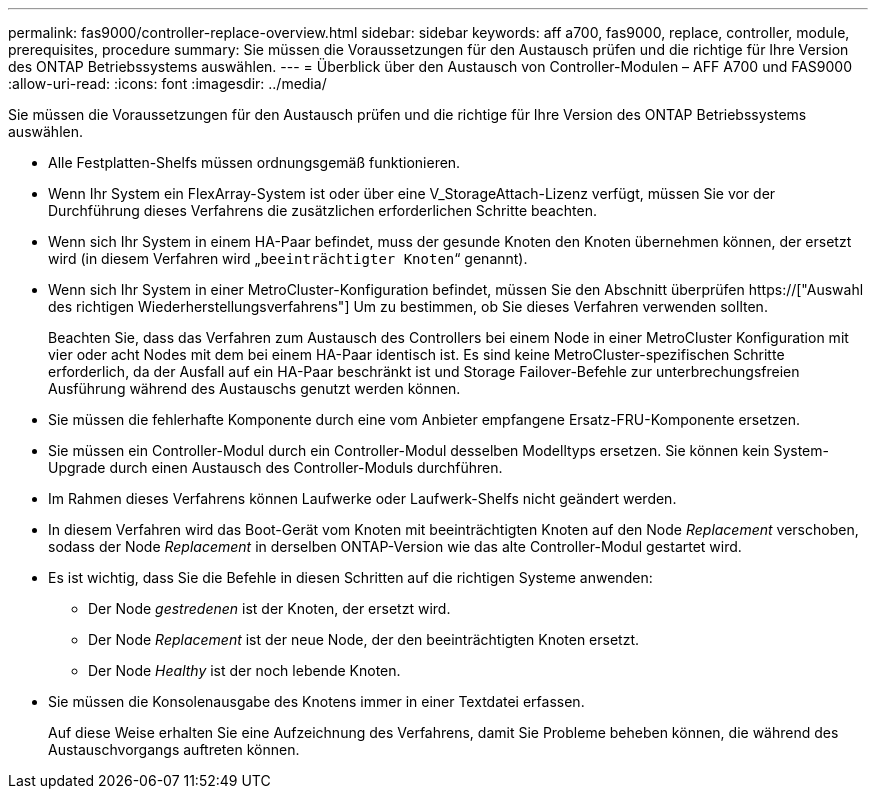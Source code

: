 ---
permalink: fas9000/controller-replace-overview.html 
sidebar: sidebar 
keywords: aff a700, fas9000, replace, controller, module, prerequisites, procedure 
summary: Sie müssen die Voraussetzungen für den Austausch prüfen und die richtige für Ihre Version des ONTAP Betriebssystems auswählen. 
---
= Überblick über den Austausch von Controller-Modulen – AFF A700 und FAS9000
:allow-uri-read: 
:icons: font
:imagesdir: ../media/


[role="lead"]
Sie müssen die Voraussetzungen für den Austausch prüfen und die richtige für Ihre Version des ONTAP Betriebssystems auswählen.

* Alle Festplatten-Shelfs müssen ordnungsgemäß funktionieren.
* Wenn Ihr System ein FlexArray-System ist oder über eine V_StorageAttach-Lizenz verfügt, müssen Sie vor der Durchführung dieses Verfahrens die zusätzlichen erforderlichen Schritte beachten.
* Wenn sich Ihr System in einem HA-Paar befindet, muss der gesunde Knoten den Knoten übernehmen können, der ersetzt wird (in diesem Verfahren wird „`beeinträchtigter Knoten`“ genannt).
* Wenn sich Ihr System in einer MetroCluster-Konfiguration befindet, müssen Sie den Abschnitt überprüfen https://["Auswahl des richtigen Wiederherstellungsverfahrens"] Um zu bestimmen, ob Sie dieses Verfahren verwenden sollten.
+
Beachten Sie, dass das Verfahren zum Austausch des Controllers bei einem Node in einer MetroCluster Konfiguration mit vier oder acht Nodes mit dem bei einem HA-Paar identisch ist. Es sind keine MetroCluster-spezifischen Schritte erforderlich, da der Ausfall auf ein HA-Paar beschränkt ist und Storage Failover-Befehle zur unterbrechungsfreien Ausführung während des Austauschs genutzt werden können.

* Sie müssen die fehlerhafte Komponente durch eine vom Anbieter empfangene Ersatz-FRU-Komponente ersetzen.
* Sie müssen ein Controller-Modul durch ein Controller-Modul desselben Modelltyps ersetzen. Sie können kein System-Upgrade durch einen Austausch des Controller-Moduls durchführen.
* Im Rahmen dieses Verfahrens können Laufwerke oder Laufwerk-Shelfs nicht geändert werden.
* In diesem Verfahren wird das Boot-Gerät vom Knoten mit beeinträchtigten Knoten auf den Node _Replacement_ verschoben, sodass der Node _Replacement_ in derselben ONTAP-Version wie das alte Controller-Modul gestartet wird.
* Es ist wichtig, dass Sie die Befehle in diesen Schritten auf die richtigen Systeme anwenden:
+
** Der Node _gestredenen_ ist der Knoten, der ersetzt wird.
** Der Node _Replacement_ ist der neue Node, der den beeinträchtigten Knoten ersetzt.
** Der Node _Healthy_ ist der noch lebende Knoten.


* Sie müssen die Konsolenausgabe des Knotens immer in einer Textdatei erfassen.
+
Auf diese Weise erhalten Sie eine Aufzeichnung des Verfahrens, damit Sie Probleme beheben können, die während des Austauschvorgangs auftreten können.


